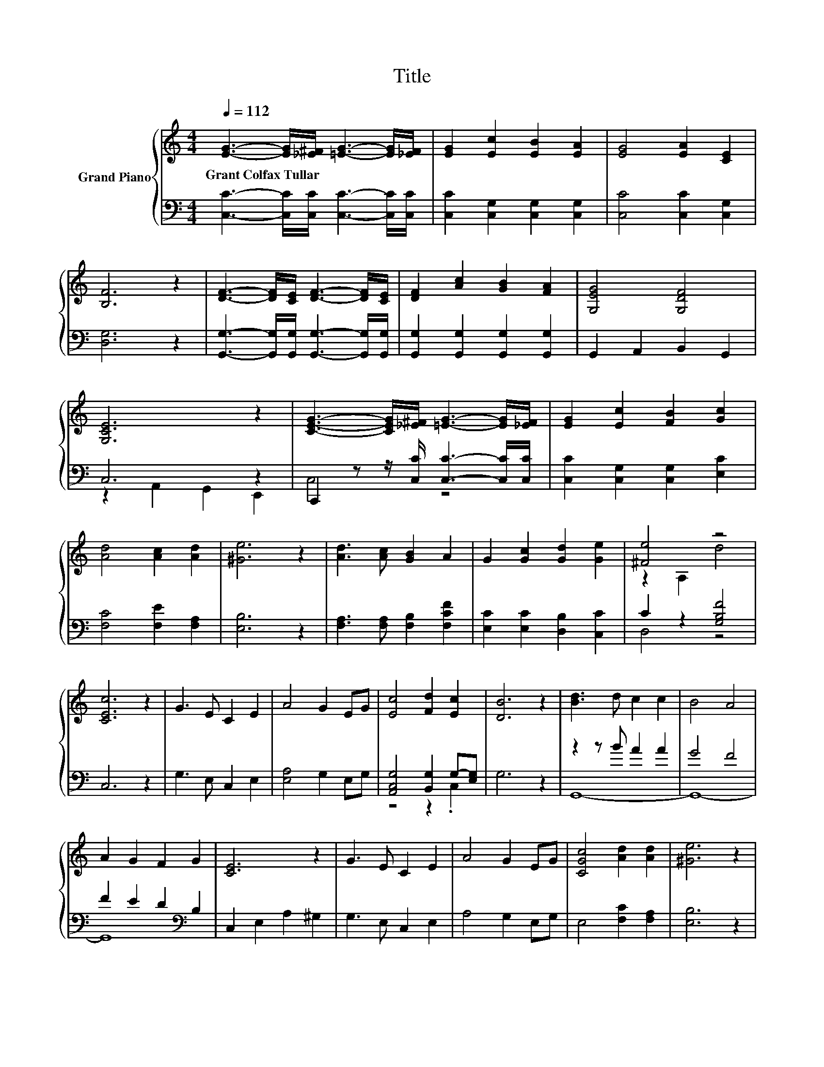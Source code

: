 X:1
T:Title
%%score { ( 1 4 ) | ( 2 3 ) }
L:1/8
Q:1/4=112
M:4/4
K:C
V:1 treble nm="Grand Piano"
V:4 treble 
V:2 bass 
V:3 bass 
V:1
 [EG]3- [EG]/[_E^F]/ [=EG]3- [EG]/[_EF]/ | [EG]2 [Ec]2 [EB]2 [EA]2 | [EG]4 [EA]2 [CE]2 | %3
w: Grant~Colfax~Tullar * * * * *|||
 [B,F]6 z2 | [DF]3- [DF]/[CE]/ [DF]3- [DF]/[CE]/ | [DF]2 [Ac]2 [GB]2 [FA]2 | [G,EG]4 [G,DF]4 | %7
w: ||||
 [G,CE]6 z2 | [CEG]3- [CEG]/[_E^F]/ [=EG]3- [EG]/[_EF]/ | [EG]2 [Ec]2 [FB]2 [Gc]2 | %10
w: |||
 [Ad]4 [Ac]2 [Ad]2 | [^Ge]6 z2 | [Ad]3 [Ac] [GB]2 A2 | G2 [Gc]2 [Gd]2 [Ge]2 | [^Fe]4 z4 | %15
w: |||||
 [CEc]6 z2 | G3 E C2 E2 | A4 G2 EG | [Ec]4 [Fd]2 [Ec]2 | [DB]6 z2 | [Bd]3 d c2 c2 | B4 A4 | %22
w: |||||||
 A2 G2 F2 G2 | [CE]6 z2 | G3 E C2 E2 | A4 G2 EG | [CGc]4 [Ad]2 [Ad]2 | [^Ge]6 z2 | %28
w: ||||||
 [Ad]3 [Ac] [GB]2 A2 | G2 [Gc]2 [Gd]2 [Ge]2 | [^Fe]4 z4 | [Ec]6 z2 |] %32
w: ||||
V:2
 [C,C]3- [C,C]/[C,C]/ [C,C]3- [C,C]/[C,C]/ | [C,C]2 [C,G,]2 [C,G,]2 [C,G,]2 | %2
 [C,C]4 [C,C]2 [C,G,]2 | [D,G,]6 z2 | [G,,G,]3- [G,,G,]/[G,,G,]/ [G,,G,]3- [G,,G,]/[G,,G,]/ | %5
 [G,,G,]2 [G,,G,]2 [G,,G,]2 [G,,G,]2 | G,,2 A,,2 B,,2 G,,2 | C,6 z2 | %8
 C,,2 z z/ [C,C]/ [C,C]3- [C,C]/[C,C]/ | [C,C]2 [C,G,]2 [C,G,]2 [E,C]2 | [F,C]4 [F,E]2 [F,A,]2 | %11
 [E,B,]6 z2 | [F,A,]3 [F,A,] [F,B,]2 [F,CF]2 | [E,C]2 [E,C]2 [D,B,]2 [C,C]2 | C2 z2 [G,B,F]4 | %15
 C,6 z2 | G,3 E, C,2 E,2 | [E,A,]4 G,2 E,G, | [A,,C,G,]4 [B,,G,]2 G,-[E,G,] | G,6 z2 | %20
 z2 z B A2 A2 | G4 F4 | F2 E2 D2[K:bass] B,2 | C,2 E,2 A,2 ^G,2 | G,3 E, C,2 E,2 | A,4 G,2 E,G, | %26
 E,4 [F,C]2 [F,A,]2 | [E,B,]6 z2 | [F,A,]3 [F,A,] [F,B,]2 [F,CF]2 | [E,C]2 [E,C]2 [D,B,]2 [C,C]2 | %30
 C2 z2 [G,B,F]4 | [C,C]6 z2 |] %32
V:3
 x8 | x8 | x8 | x8 | x8 | x8 | x8 | z2 A,,2 G,,2 E,,2 | C,4 z4 | x8 | x8 | x8 | x8 | x8 | D,4 z4 | %15
 x8 | x8 | x8 | z4 z2 .C,2 | x8 | G,,8- | G,,8- | G,,8[K:bass] | x8 | x8 | x8 | x8 | x8 | x8 | x8 | %30
 D,4 z4 | x8 |] %32
V:4
 x8 | x8 | x8 | x8 | x8 | x8 | x8 | x8 | x8 | x8 | x8 | x8 | x8 | x8 | z2 A,2 d4 | x8 | x8 | x8 | %18
 x8 | x8 | x8 | x8 | x8 | x8 | x8 | x8 | x8 | x8 | x8 | x8 | z2 A,2 d4 | x8 |] %32

